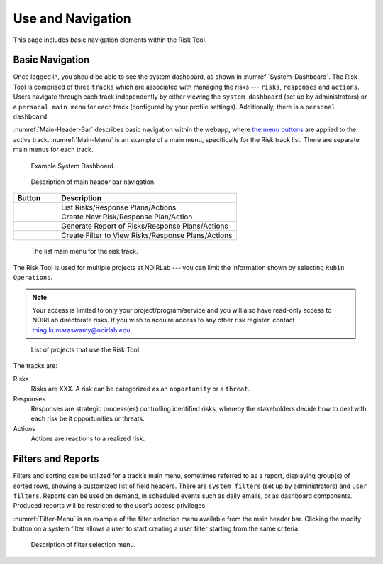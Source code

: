 .. Review the README on instructions to contribute.
.. Review the style guide to keep a consistent approach to the documentation.
.. Static objects, such as figures, should be stored in the _static directory. Review the _static/README on instructions to contribute.
.. Do not remove the comments that describe each section. They are included to provide guidance to contributors.
.. Do not remove other content provided in the templates, such as a section. Instead, comment out the content and include comments to explain the situation. For example:
	- If a section within the template is not needed, comment out the section title and label reference. Do not delete the expected section title, reference or related comments provided from the template.
    - If a file cannot include a title (surrounded by ampersands (#)), comment out the title from the template and include a comment explaining why this is implemented (in addition to applying the ``title`` directive).

.. This is the label that can be used for cross referencing this file.
.. Recommended title label format is "Directory Name"-"Title Name" -- Spaces should be replaced by hyphens.
.. _Risk-Tool-User-Guide-Use-and-Navigation:
.. Each section should include a label for cross referencing to a given area.
.. Recommended format for all labels is "Title Name"-"Section Name" -- Spaces should be replaced by hyphens.
.. To reference a label that isn't associated with an reST object such as a title or figure, you must include the link and explicit title using the syntax :ref:`link text <label-name>`.
.. A warning will alert you of identical labels during the linkcheck process.

##################
Use and Navigation
##################

.. This section should provide a brief, top-level description of the page.

This page includes basic navigation elements within the Risk Tool.


.. _Use-and-Navigation-Basics:

Basic Navigation
================

Once logged in, you should be able to see the system dashboard, as shown in :numref:`System-Dashboard`.
The Risk Tool is comprised of three ``tracks`` which are associated with managing the risks --- ``risks``, ``responses`` and ``actions``.
Users navigate through each track independently by either viewing the ``system dashboard`` (set up by administrators) or a ``personal main menu`` for each track (configured by your profile settings).
Additionally, there is a ``personal dashboard``.

:numref:`Main-Header-Bar` describes basic navigation within the webapp, where `the menu buttons <Menu-Button-Table>`_ are applied to the active track.
:numref:`Main-Menu` is an example of a main menu, specifically for the Risk track list.
There are separate main menus for each track.

.. figure:: /_static/System-Dashboard.png
    :name: System-Dashboard

    Example System Dashboard.

.. figure:: /_static/Main-Header-Bar.png
    :name: Main-Header-Bar

    Description of main header bar navigation.

.. _Menu-Button-Table:
.. list-table:: 
   :widths: auto
   :header-rows: 1

   * - Button
     - Description
   * - .. figure:: /_static/List-Button.png
     - List Risks/Response Plans/Actions
   * - .. figure:: /_static/New-Button.png
     - Create New Risk/Response Plan/Action
   * - .. figure:: /_static/Report-Button.png
     - Generate Report of Risks/Response Plans/Actions
   * - .. figure:: /_static/Filter-Button.png
     - Create Filter to View Risks/Response Plans/Actions

.. figure:: /_static/Main-Menu.png
    :name: Main-Menu

    The list main menu for the risk track.

The Risk Tool is used for multiple projects at NOIRLab --- you can limit the information shown by selecting ``Rubin Operations``.

.. note::
   Your access is limited to only your project/program/service and you will also have read-only access to NOIRLab directorate risks.
   If you wish to acquire access to any other risk register, contact `thiag.kumaraswamy@noirlab.edu <mailto:thiag.kumaraswamy@noirlab.edu>`_.

.. figure:: /_static/ATS-Projects.png
    :name: ATS-Projects

    List of projects that use the Risk Tool.

The tracks are:

Risks
	Risks are XXX.
	A risk can be categorized as an ``opportunity`` or a ``threat``.

Responses
	Responses are strategic process(es) controlling identified risks, whereby the stakeholders decide how to deal with each risk be it opportunities or threats.

Actions
	Actions are reactions to a realized risk.


.. _Use-and-Navigation-Filters-Reports:

Filters and Reports
===================

Filters and sorting can be utilized for a track’s main menu, sometimes referred to as a report, displaying group(s) of sorted rows, showing a customized list of field headers.
There are ``system filters`` (set up by administrators) and ``user filters``.
Reports can be used on demand, in scheduled events such as daily emails, or as dashboard components.
Produced reports will be restricted to the user’s access privileges.

:numref:`Filter-Menu` is an example of the filter selection menu available from the main header bar.
Clicking the modify button on a system filter allows a user to start creating a user filter starting from the same criteria.

.. figure:: /_static/Filter-Menu.png
    :name: Filter-Menu

    Description of filter selection menu.
